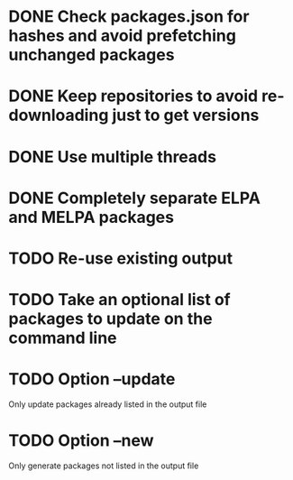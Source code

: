 * DONE Check packages.json for hashes and avoid prefetching unchanged packages
  CLOSED: [2015-05-20 Wed 18:57]
* DONE Keep repositories to avoid re-downloading just to get versions
  CLOSED: [2015-05-20 Wed 18:57]
* DONE Use multiple threads
  CLOSED: [2015-05-20 Wed 18:57]
* DONE Completely separate ELPA and MELPA packages
  CLOSED: [2015-08-21 Fri 12:26]
* TODO Re-use existing output
* TODO Take an optional list of packages to update on the command line
* TODO Option --update
  Only update packages already listed in the output file
* TODO Option --new
  Only generate packages not listed in the output file
